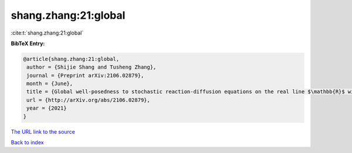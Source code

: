 shang.zhang:21:global
=====================

:cite:t:`shang.zhang:21:global`

**BibTeX Entry:**

.. code-block:: bibtex

   @article{shang.zhang:21:global,
    author = {Shijie Shang and Tusheng Zhang},
    journal = {Preprint arXiv:2106.02879},
    month = {June},
    title = {Global well-posedness to stochastic reaction-diffusion equations on the real line $\mathbb{R}$ with superlinear drifts driven by multiplicative space-time white noise},
    url = {http://arXiv.org/abs/2106.02879},
    year = {2021}
   }
`The URL link to the source <ttp://arXiv.org/abs/2106.02879}>`_


`Back to index <../By-Cite-Keys.html>`_

